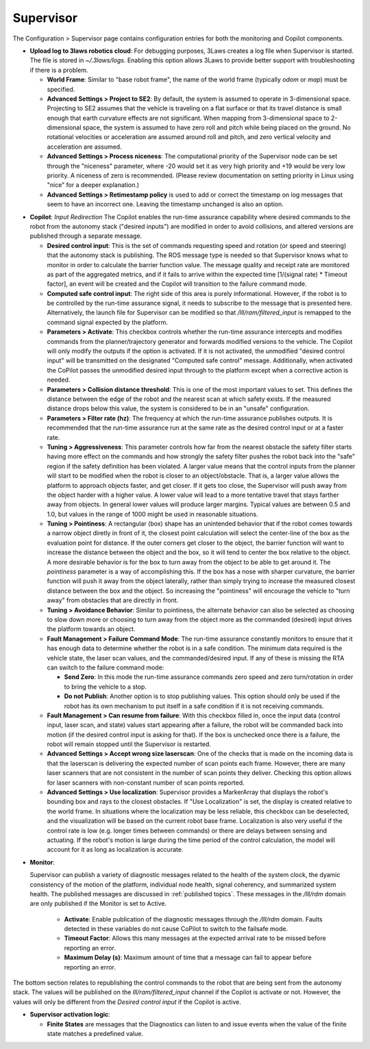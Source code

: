 .. _supervisor activation:

Supervisor
==========

The Configuration > Supervisor page contains configuration entries for both the monitoring and Copilot components.

.. image:: ../data/cpanel3.png
   :width: 800px
   :alt: Configuration > Supervisor page where robot diagnostic monitoring thresholds and run-time assurance settings are available.


- **Upload log to 3laws robotics cloud**: For debugging purposes, 3Laws creates a log file when Supervisor is started. The file is stored in *~/.3laws/logs*. Enabling this option allows 3Laws to provide better support with troubleshooting if there is a problem.

  * **World Frame**: Similar to "base robot frame", the name of the world frame (typically *odom* or *map*) must be specified.

  * **Advanced Settings > Project to SE2**: By default, the system is assumed to operate in 3-dimensional space. Projecting to SE2 assumes that the vehicle is traveling on a flat surface or that its travel distance is small enough that earth curvature effects are not significant.  When mapping from 3-dimensional space to 2-dimensional space, the system is assumed to have zero roll and pitch while being placed on the ground. No rotational velocities or acceleration are assumed around roll and pitch, and zero vertical velocity and acceleration are assumed.

  * **Advanced Settings > Process niceness**:  The computational priority of the Supervisor node can be set through the "niceness" parameter, where -20 would set it as very high priority and +19 would be very low priority. A niceness of zero is recommended. (Please review documentation on setting priority in Linux using "nice" for a deeper explanation.)

  * **Advanced Settings > Retimestamp policy** is used to add or correct the timestamp on log messages that seem to have an incorrect one. Leaving the timestamp unchanged is also an option.

* **Copilot**: *Input Redirection* The Copilot enables the run-time assurance capability where desired commands to the robot from the autonomy stack ("desired inputs") are modified in order to avoid collisions, and altered versions are published through a separate message.

  * **Desired control input**: This is the set of commands requesting speed and rotation (or speed and steering) that the autonomy stack is publishing. The ROS message type is needed so that Supervisor knows what to monitor in order to calculate the barrier function value. The message quality and receipt rate are monitored as part of the aggregated metrics, and if it fails to arrive within the expected time [1/(signal rate) * Timeout factor], an event will be created and the Copilot will transition to the failure command mode.

  * **Computed safe control input**: The right side of this area is purely informational. However, if the robot is to be controlled by the run-time assurance signal, it needs to subscribe to the message that is presented here. Alternatively, the launch file for Supervisor can be modified so that */lll/ram/filtered_input* is remapped to the command signal expected by the platform.

  * **Parameters > Activate**: This checkbox controls whether the run-time assurance intercepts and modifies commands from the planner/trajectory generator and forwards modified versions to the vehicle. The Copilot will only modify the outputs if the option is activated. If it is not activated, the unmodified "desired control input" will be transmitted on the designated "Computed safe control" message.  Additionally, when activated the CoPilot passes the unmodified desired input through to the platform except when a corrective action is needed.

  * **Parameters > Collision distance threshold**:  This is one of the most important values to set. This defines the distance between the edge of the robot and the nearest scan at which safety exists. If the measured distance drops below this value, the system is considered to be in an "unsafe" configuration.

  * **Parameters > Filter rate (hz)**: The frequency at which the run-time assurance publishes outputs. It is recommended that the run-time assurance run at the same rate as the desired control input or at a faster rate.

  * **Tuning > Aggressiveness**: This parameter controls how far from the nearest obstacle the safety filter starts having more effect on the commands and how strongly the safety filter pushes the robot back into the "safe" region if the safety definition has been violated. A larger value means that the control inputs from the planner will start to be modified when the robot is closer to an object/obstacle. That is, a larger value allows the platform to approach objects faster, and get closer.  If it gets too close, the Supervisor will push away from the object harder with a higher value.  A lower value will lead to a more tentative travel that stays farther away from objects.  In general lower values will produce larger margins. Typical values are between 0.5 and 1.0, but values in the range of 1000 might be used in reasonable situations. 

  * **Tuning > Pointiness**: A rectangular (box) shape has an unintended behavior that if the robot comes towards a narrow object diretly in front of it, the closest point calculation will select the center-line of the box as the evaluation point for distance.  If the outer corners get closer to the object, the barrier function will want to increase the distance between the object and the box, so it will tend to center the box relative to the object.  A more desirable behavior is for the box to turn away from the object to be able to get around it.  The *pointiness* parameter is a way of accomplishing this.  If the box has a nose with sharper curvature, the barrier function will push it away from the object laterally, rather than simply trying to increase the measured closest distance between the box and the object.  So increasing the "pointiness" will encourage the vehicle to "turn away" from obstacles that are directly in front. 

  * **Tuning > Avoidance Behavior**: Similar to pointiness, the alternate behavior can also be selected as choosing to slow down more or choosing to turn away from the object more as the commanded (desired) input drives the platform towards an object.

  * **Fault Management > Failure Command Mode**: The run-time assurance constantly monitors to ensure that it has enough data to determine whether the robot is in a safe condition. The minimum data required is the vehicle state, the laser scan values, and the commanded/desired input. If any of these is missing the RTA can switch to the failure command mode:

    * **Send Zero**:  In this mode the run-time assurance commands zero speed and zero turn/rotation in order to bring the vehicle to a stop.

    * **Do not Publish**:  Another option is to stop publishing values. This option should only be used if the robot has its own mechanism to put itself in a safe condition if it is not receiving commands.

  * **Fault Management > Can resume from failure**: With this checkbox filled in, once the input data (control input, laser scan, and state) values start appearing after a failure, the robot will be commanded back into motion (if the desired control input is asking for that). If the box is unchecked once there is a failure, the robot will remain stopped until the Supervisor is restarted.

  * **Advanced Settings > Accept wrong size laserscan**: One of the checks that is made on the incoming data is that the laserscan is delivering the expected number of scan points each frame. However, there are many laser scanners that are not consistent in the number of scan points they deliver. Checking this option allows for laser scanners with non-constant number of scan points reported.

  * **Advanced Settings > Use localization**:  Supervisor provides a MarkerArray that displays the robot's bounding box and rays to the closest obstacles. If "Use Localization" is set, the display is created relative to the world frame. In situations where the localization may be less reliable, this checkbox can be deselected, and the visualization will be based on the current robot base frame. Localization is also very useful if the control rate is low (e.g. longer times between commands) or there are delays between sensing and actuating. If the robot's motion is large during the time period of the control calculation, the model will account for it as long as localization is accurate.

- **Monitor**:

  Supervisor can publish a variety of diagnostic messages related to the health of the system clock, the dyamic consistency of the motion of the platform, individual node health, signal coherency, and summarized system health.  The published messages are discussed in :ref:`published topics`.   These messages in the */lll/rdm* domain are only published if the Monitor is set to Active.
  
    * **Activate**: Enable publication of the diagnostic messages through the */lll/rdm* domain.  Faults detected in these variables do not cause CoPilot to switch to the failsafe mode.

    * **Timeout Factor**: Allows this many messages at the expected arrival rate to be missed before reporting an error.

    * **Maximum Delay (s)**: Maximum amount of time that a message can fail to appear before reporting an error.
        
The bottom section relates to republishing the control commands to the robot that are being sent from the autonomy stack. The values will be published on the *lll/ram/filtered_input* channel if the Copilot is activate or not. However, the values will only be different from the *Desired control input* if the Copilot is active.

- **Supervisor activation logic**:

  * **Finite States** are messages that the Diagnostics can listen to and issue events when the value of the finite state matches a predefined value.
